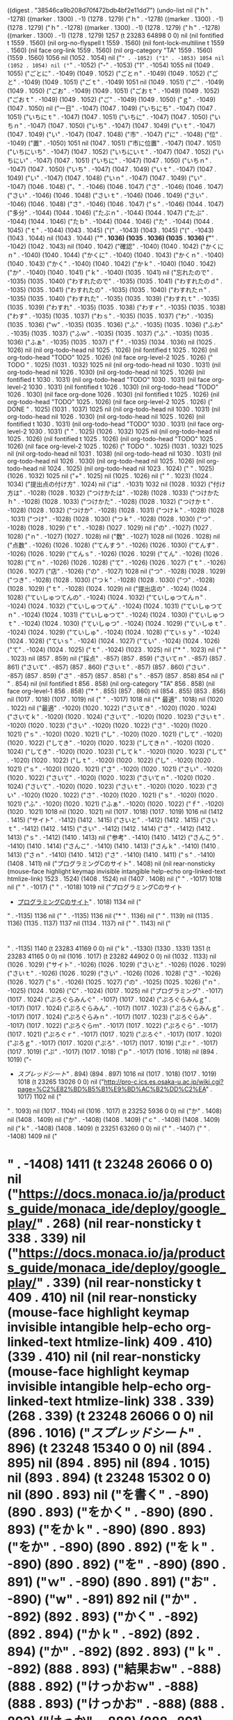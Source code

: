 
((digest . "38546ca9b208d70f472bdb4bf2e11dd7") (undo-list nil ("ｈ" . -1278) ((marker . 1300) . -1) (1278 . 1279) ("ｈ" . -1278) ((marker . 1300) . -1) (1278 . 1279) ("ｈ" . -1278) ((marker . 1300) . -1) (1278 . 1279) ("ｈ" . -1278) ((marker . 1300) . -1) (1278 . 1279) 1257 (t 23283 64898 0 0) nil (nil fontified t 1559 . 1560) (nil org-no-flyspell t 1559 . 1560) (nil font-lock-multiline t 1559 . 1560) (nil face org-link 1559 . 1560) (nil org-category "TA" 1559 . 1560) (1559 . 1560) 1056 nil (1052 . 1054) nil ("=" . -1052) ("1" . -1053) 1054 nil (1052 . 1054) nil ("=" . -1052) ("-" . -1053) ("1" . -1054) 1055 nil (1049 . 1055) ("ごとに" . -1049) (1049 . 1052) ("ごとｎ" . -1049) (1049 . 1052) ("ごと" . -1049) (1049 . 1051) ("ごｔ" . -1049) 1051 nil (1049 . 1051) ("ご" . -1049) (1049 . 1050) ("ごお" . -1049) (1049 . 1051) ("ごおｔ" . -1049) (1049 . 1052) ("ごおｔ" . -1049) (1049 . 1052) ("ご" . -1049) (1049 . 1050) ("ｇ" . -1049) (1047 . 1050) nil ("一日" . -1047) (1047 . 1049) ("いちにち" . -1047) (1047 . 1051) ("いちにｔ" . -1047) (1047 . 1051) ("いちに" . -1047) (1047 . 1050) ("いちｎ" . -1047) (1047 . 1050) ("いち" . -1047) (1047 . 1049) ("いｔ" . -1047) (1047 . 1049) ("い" . -1047) (1047 . 1048) ("市" . -1047) ("に" . -1048) ("位" . -1049) ("置" . -1050) 1051 nil (1047 . 1051) ("市に位置" . -1047) (1047 . 1051) ("いちにいち" . -1047) (1047 . 1052) ("いちにいｔ" . -1047) (1047 . 1052) ("いちにい" . -1047) (1047 . 1051) ("いちに" . -1047) (1047 . 1050) ("いちｎ" . -1047) (1047 . 1050) ("いち" . -1047) (1047 . 1049) ("いｔ" . -1047) (1047 . 1049) ("い" . -1047) (1047 . 1048) ("いｎ" . -1047) (1047 . 1049) ("い" . -1047) (1046 . 1048) ("、" . -1046) (1046 . 1047) ("さ" . -1046) (1046 . 1047) ("さい" . -1046) (1046 . 1048) ("さいｔ" . -1046) (1046 . 1049) ("さい" . -1046) (1046 . 1048) ("さ" . -1046) (1046 . 1047) ("ｓ" . -1046) (1044 . 1047) ("多分" . -1044) (1044 . 1046) ("たぶｎ" . -1044) (1044 . 1047) ("たぶ" . -1044) (1044 . 1046) ("たｂ" . -1044) (1044 . 1046) ("た" . -1044) (1044 . 1045) ("ｔ" . -1044) (1043 . 1045) ("(" . -1043) (1043 . 1045) ("(" . -1043) (1043 . 1044) nil (1043 . 1044) ("*" . 1036) (1035 . 1036) (1035 . 1036) ("*" . -1042) (1042 . 1043) nil (1040 . 1042) ("確認" . -1040) (1040 . 1042) ("かくにｎ" . -1040) (1040 . 1044) ("かくに" . -1040) (1040 . 1043) ("かくｎ" . -1040) (1040 . 1043) ("かく" . -1040) (1040 . 1042) ("かｋ" . -1040) (1040 . 1042) ("か" . -1040) (1040 . 1041) ("ｋ" . -1040) (1035 . 1041) nil ("忘れたので" . -1035) (1035 . 1040) ("わすれたので" . -1035) (1035 . 1041) ("わすれたのｄ" . -1035) (1035 . 1041) ("わすれたの" . -1035) (1035 . 1040) ("わすれたｎ" . -1035) (1035 . 1040) ("わすれた" . -1035) (1035 . 1039) ("わすれｔ" . -1035) (1035 . 1039) ("わすれ" . -1035) (1035 . 1038) ("わすｒ" . -1035) (1035 . 1038) ("わす" . -1035) (1035 . 1037) ("わｓ" . -1035) (1035 . 1037) ("わ" . -1035) (1035 . 1036) ("ｗ" . -1035) (1035 . 1036) ("ふ" . -1035) (1035 . 1036) ("ふわ" . -1035) (1035 . 1037) ("ふｗ" . -1035) (1035 . 1037) ("ふ" . -1035) (1035 . 1036) ("ふぁ" . -1035) (1035 . 1037) ("ｆ" . -1035) (1034 . 1036) nil (1025 . 1026) nil (nil org-todo-head nil 1025 . 1026) (nil fontified t 1025 . 1026) (nil org-todo-head "TODO" 1025 . 1026) (nil face org-level-2 1025 . 1026) (" TODO " . 1025) (1031 . 1032) 1025 nil (nil org-todo-head nil 1030 . 1031) (nil org-todo-head nil 1026 . 1030) (nil org-todo-head nil 1025 . 1026) (nil fontified t 1030 . 1031) (nil org-todo-head "TODO" 1030 . 1031) (nil face org-level-2 1030 . 1031) (nil fontified t 1026 . 1030) (nil org-todo-head "TODO" 1026 . 1030) (nil face org-done 1026 . 1030) (nil fontified t 1025 . 1026) (nil org-todo-head "TODO" 1025 . 1026) (nil face org-level-2 1025 . 1026) (" DONE " . 1025) (1031 . 1037) 1025 nil (nil org-todo-head nil 1030 . 1031) (nil org-todo-head nil 1026 . 1030) (nil org-todo-head nil 1025 . 1026) (nil fontified t 1030 . 1031) (nil org-todo-head "TODO" 1030 . 1031) (nil face org-level-2 1030 . 1031) (" " . 1025) (1026 . 1032) 1025 nil (nil org-todo-head nil 1025 . 1026) (nil fontified t 1025 . 1026) (nil org-todo-head "TODO" 1025 . 1026) (nil face org-level-2 1025 . 1026) (" TODO " . 1025) (1031 . 1032) 1025 nil (nil org-todo-head nil 1031 . 1038) (nil org-todo-head nil 1030 . 1031) (nil org-todo-head nil 1026 . 1030) (nil org-todo-head nil 1025 . 1026) (nil org-todo-head nil 1024 . 1025) (nil org-todo-head nil 1023 . 1024) (" " . 1025) (1026 . 1032) 1025 nil ("+" . 1025) nil (1025 . 1026) nil ("
" . 1023) (1024 . 1034) ("提出点の付け方" . 1024) nil ("は" . -1031) 1032 nil (1028 . 1032) ("付け方は" . -1028) (1028 . 1032) ("つけかたは" . -1028) (1028 . 1033) ("つけかたｈ" . -1028) (1028 . 1033) ("つけかた" . -1028) (1028 . 1032) ("つけかｔ" . -1028) (1028 . 1032) ("つけか" . -1028) (1028 . 1031) ("つけｋ" . -1028) (1028 . 1031) ("つけ" . -1028) (1028 . 1030) ("つｋ" . -1028) (1028 . 1030) ("つ" . -1028) (1028 . 1029) ("ｔ" . -1028) (1027 . 1029) nil ("の" . -1027) (1027 . 1028) ("ｎ" . -1027) (1027 . 1028) nil ("数" . -1027) 1028 nil (1026 . 1028) nil ("点数" . -1026) (1026 . 1028) ("てんすう" . -1026) (1026 . 1030) ("てんす" . -1026) (1026 . 1029) ("てんｓ" . -1026) (1026 . 1029) ("てん" . -1026) (1026 . 1028) ("てｎ" . -1026) (1026 . 1028) ("て" . -1026) (1026 . 1027) ("ｔ" . -1026) (1026 . 1027) ("店" . -1026) ("の" . -1027) 1028 nil ("つ" . -1028) (1028 . 1029) ("つき" . -1028) (1028 . 1030) ("つｋ" . -1028) (1028 . 1030) ("つ" . -1028) (1028 . 1029) ("ｔ" . -1028) (1024 . 1029) nil ("提出店の" . -1024) (1024 . 1028) ("ていしゅつてんの" . -1024) (1024 . 1032) ("ていしゅつてんｎ" . -1024) (1024 . 1032) ("ていしゅつてん" . -1024) (1024 . 1031) ("ていしゅつてｎ" . -1024) (1024 . 1031) ("ていしゅつて" . -1024) (1024 . 1030) ("ていしゅつｔ" . -1024) (1024 . 1030) ("ていしゅつ" . -1024) (1024 . 1029) ("ていしゅｔ" . -1024) (1024 . 1029) ("ていしゅ" . -1024) (1024 . 1028) ("ていｓｙ" . -1024) (1024 . 1028) ("ていｓ" . -1024) (1024 . 1027) ("てい" . -1024) (1024 . 1026) ("て" . -1024) (1024 . 1025) ("ｔ" . -1024) (1023 . 1025) nil ("* " . 1023) nil ("
" . 1023) nil (857 . 859) nil ("採点" . -857) (857 . 859) ("さいてｎ" . -857) (857 . 861) ("さいて" . -857) (857 . 860) ("さいｔ" . -857) (857 . 860) ("さい" . -857) (857 . 859) ("さ" . -857) (857 . 858) ("ｓ" . -857) (857 . 858) 854 nil ("
" . 854) nil (nil fontified t 856 . 858) (nil org-category "TA" 856 . 858) (nil face org-level-1 856 . 858) ("* " . 855) (857 . 860) nil (854 . 855) (853 . 856) nil (1017 . 1018) (1017 . 1019) nil ("
" . -1017) 1018 nil ("* 最適" . 1018) nil (1020 . 1022) nil ("最適" . -1020) (1020 . 1022) ("さいてき" . -1020) (1020 . 1024) ("さいてｋ" . -1020) (1020 . 1024) ("さいて" . -1020) (1020 . 1023) ("さいｔ" . -1020) (1020 . 1023) ("さい" . -1020) (1020 . 1022) ("さ" . -1020) (1020 . 1021) ("ｓ" . -1020) (1020 . 1021) ("し" . -1020) (1020 . 1021) ("して" . -1020) (1020 . 1022) ("してき" . -1020) (1020 . 1023) ("してきｎ" . -1020) (1020 . 1024) ("してき" . -1020) (1020 . 1023) ("してｋ" . -1020) (1020 . 1023) ("して" . -1020) (1020 . 1022) ("しｔ" . -1020) (1020 . 1022) ("し" . -1020) (1020 . 1021) ("ｓ" . -1020) (1020 . 1021) ("さ" . -1020) (1020 . 1021) ("さい" . -1020) (1020 . 1022) ("さいて" . -1020) (1020 . 1023) ("さいてｎ" . -1020) (1020 . 1024) ("さいて" . -1020) (1020 . 1023) ("さいｔ" . -1020) (1020 . 1023) ("さい" . -1020) (1020 . 1022) ("さ" . -1020) (1020 . 1021) ("ｓ" . -1020) (1020 . 1021) ("ふ" . -1020) (1020 . 1021) ("ふぁ" . -1020) (1020 . 1022) ("ｆ" . -1020) (1020 . 1021) 1018 nil (1020 . 1021) nil (1017 . 1018) (1017 . 1019) 1016 nil (1412 . 1415) ("サイト" . -1412) (1412 . 1415) ("さいと" . -1412) (1412 . 1415) ("さいｔ" . -1412) (1412 . 1415) ("さい" . -1412) (1412 . 1414) ("さ" . -1412) (1412 . 1413) ("ｓ" . -1412) (1410 . 1413) nil ("参考" . -1410) (1410 . 1412) ("さんこう" . -1410) (1410 . 1414) ("さんこ" . -1410) (1410 . 1413) ("さんｋ" . -1410) (1410 . 1413) ("さｎ" . -1410) (1410 . 1412) ("さ" . -1410) (1410 . 1411) ("ｓ" . -1410) (1408 . 1411) nil ("プログラミングCのサイト" . 1408) nil (nil rear-nonsticky (mouse-face highlight keymap invisible intangible help-echo org-linked-text htmlize-link) 1523 . 1524) (1408 . 1524) nil (1407 . 1408) nil ("
" . -1017) 1018 nil ("
" . -1017) ("
" . -1018) 1019 nil ("プログラミングCのサイト
- [[https://pro-c.ics.es.osaka-u.ac.jp/wiki.cgi?page%3DTA%25C3%25B4%25C5%25F6%25C9%25BD][プログラミングCのサイト]]" . 1018) 1134 nil ("
" . -1135) 1136 nil ("
" . -1135) 1136 nil ("* " . 1136) nil ("
" . 1139) nil (1135 . 1136) (1135 . 1137) 1137 nil (1134 . 1137) nil ("
" . 1143) nil ("
* 

" . -1135) 1140 (t 23283 41169 0 0) nil ("ｋ" . -1330) (1330 . 1331) 1351 (t 23283 41165 0 0) nil (1016 . 1017) (t 23282 44902 0 0) nil (1032 . 1133) nil (1026 . 1029) ("サイト" . -1026) (1026 . 1029) ("さいと" . -1026) (1026 . 1029) ("さいｔ" . -1026) (1026 . 1029) ("さい" . -1026) (1026 . 1028) ("さ" . -1026) (1026 . 1027) ("ｓ" . -1026) (1025 . 1027) ("の" . -1025) (1025 . 1026) ("ｎ" . -1025) (1024 . 1026) ("C" . -1024) (1017 . 1025) nil ("プログラミング" . -1017) (1017 . 1024) ("ぷろぐらみんぐ" . -1017) (1017 . 1024) ("ぷろぐらみんｇ" . -1017) (1017 . 1024) ("ぷろぐらみん" . -1017) (1017 . 1023) ("ぷろぐらみんｇ" . -1017) (1017 . 1024) ("ぷろぐらみｎ" . -1017) (1017 . 1023) ("ぷろぐらみ" . -1017) (1017 . 1022) ("ぷろぐらｍ" . -1017) (1017 . 1022) ("ぷろぐら" . -1017) (1017 . 1021) ("ぷろぐｒ" . -1017) (1017 . 1021) ("ぷろぐ" . -1017) (1017 . 1020) ("ぷろｇ" . -1017) (1017 . 1020) ("ぷろ" . -1017) (1017 . 1019) ("ぷｒ" . -1017) (1017 . 1019) ("ぷ" . -1017) (1017 . 1018) ("ｐ" . -1017) (1016 . 1018) nil (894 . 1019) ("- 
- [[%20https://docs.google.com/spreadsheets/d/1f3L5tyoGDZGQpORf5KWafBSywNBLtZyPCL9JkFN73jc/edit#gid%3D33216963][スプレッドシート]]" . 894) (894 . 897) 1016 nil (1017 . 1018) (1017 . 1019) 1018 (t 23265 13026 0 0) nil ("http://pro-c.ics.es.osaka-u.ac.jp/wiki.cgi?page=%C2%E82%BD%B5%B1%E9%BD%AC%B2%DD%C2%EA" . 1017) 1102 nil ("
" . 1093) nil (1017 . 1104) nil (1016 . 1017) (t 23252 5936 0 0) nil ("か" . 1408) nil (1408 . 1409) nil ("か" . -1408) (1408 . 1409) ("ｃ" . -1408) (1408 . 1409) nil ("ｋ" . -1408) (1408 . 1409) (t 23251 63260 0 0) nil ("
" . -1407) ("
" . -1408) 1409 nil ("
* " . -1408) 1411 (t 23248 26066 0 0) nil ("https://docs.monaca.io/ja/products_guide/monaca_ide/deploy/google_play/" . 268) (nil rear-nonsticky t 338 . 339) nil ("https://docs.monaca.io/ja/products_guide/monaca_ide/deploy/google_play/" . 339) (nil rear-nonsticky t 409 . 410) nil (nil rear-nonsticky (mouse-face highlight keymap invisible intangible help-echo org-linked-text htmlize-link) 409 . 410) (339 . 410) nil (nil rear-nonsticky (mouse-face highlight keymap invisible intangible help-echo org-linked-text htmlize-link) 338 . 339) (268 . 339) (t 23248 26066 0 0) nil (896 . 1016) ("[[%20https://docs.google.com/spreadsheets/d/1f3L5tyoGDZGQpORf5KWafBSywNBLtZyPCL9JkFN73jc/edit#gid%3D332169639][スプレッドシート]]" . 896) (t 23248 15340 0 0) nil (894 . 895) nil (894 . 895) nil (894 . 1015) nil (893 . 894) (t 23248 15302 0 0) nil (890 . 893) nil ("を書く" . -890) (890 . 893) ("をかく" . -890) (890 . 893) ("をかｋ" . -890) (890 . 893) ("をか" . -890) (890 . 892) ("をｋ" . -890) (890 . 892) ("を" . -890) (890 . 891) ("ｗ" . -890) (890 . 891) ("お" . -890) ("w" . -891) 892 nil ("か" . -892) (892 . 893) ("かく" . -892) (892 . 894) ("かｋ" . -892) (892 . 894) ("か" . -892) (892 . 893) ("ｋ" . -892) (888 . 893) ("結果おw" . -888) (888 . 892) ("けっかおｗ" . -888) (888 . 893) ("けっかお" . -888) (888 . 892) ("けっか" . -888) (888 . 891) ("けっｋ" . -888) (888 . 891) ("けｋ" . -888) (888 . 890) ("け" . -888) (888 . 889) ("ｋ" . -888) (886 . 889) ("採点" . -886) (886 . 888) ("さいてｎ" . -886) (886 . 890) ("さいて" . -886) (886 . 889) ("さいｔ" . -886) (886 . 889) ("さい" . -886) (886 . 888) ("さ" . -886) (886 . 887) ("ｓ" . -886) (877 . 887) ("スプレッドシートに" . -877) (877 . 886) ("すぷれっどしーとに" . -877) (877 . 886) ("すぷれっどしーとｎ" . -877) (877 . 886) ("すぷれっどしーと" . -877) (877 . 885) ("すぷれっどしーｔ" . -877) (877 . 885) ("すぷれっどしー" . -877) (877 . 884) ("すぷれっどし" . -877) (877 . 883) ("すぷれっどｓ" . -877) (877 . 883) ("すぷれっど" . -877) (877 . 882) ("すぷれっｄ" . -877) (877 . 882) ("すぷれｄ" . -877) 881 nil (877 . 881) ("すぷれ" . -877) (877 . 880) ("すぷｒ" . -877) (877 . 880) ("すぷ" . -877) (877 . 879) ("すｐ" . -877) (877 . 879) ("す" . -877) (877 . 878) ("ｓ" . -877) (876 . 878) ("の" . -876) (876 . 877) ("ｎ" . -876) (876 . 877) ("お" . -876) (873 . 877) ("URL" . -873) (873 . 876) ("UR" . -873) (873 . 875) ("U" . -873) (870 . 874) ("以下の" . -870) (870 . 873) ("いかの" . -870) (870 . 873) ("いかｎ" . -870) (870 . 873) ("いか" . -870) (870 . 872) ("いｋ" . -870) (870 . 872) ("い" . -870) (869 . 871) nil ("し" . -869) (869 . 870) ("ｓ" . -869) (869 . 870) ("そ" . -869) (869 . 870) ("ｓ" . -869) (869 . 870) ("す" . -869) ("る" . -870) 871 nil (875 . 879) nil ("担当生徒" . -875) (875 . 879) ("たんとうせいと" . -875) (875 . 882) ("たんとうせいｔ" . -875) (875 . 882) ("たんとうせい" . -875) (875 . 881) ("たんとうせ" . -875) 880 nil (875 . 880) ("たんとうｓ" . -875) (875 . 880) ("たんとう" . -875) (875 . 879) ("たんと" . -875) (875 . 878) ("たんｔ" . -875) (875 . 878) ("たｎ" . -875) (875 . 877) ("た" . -875) (875 . 876) ("ｔ" . -875) (875 . 876) (872 . 873) (872 . 874) nil (871 . 872) (t 23248 12896 0 0) nil ("|09B17010|  市川　達大| 
|09B17025|  小池　耀  | 
|09B17042|  辰巳　将崇| 
|09B17057|  濱中　圭吾| 
|09B17070|  水止　萌奈| 
|09B17081|  吉冨　孝亮| 
|09B16025|  金　康太  | 
|09B16072|  松田　直之| 
|09B13028|  草地　翔斗| 
|09B17002|  新井　美音| 
|09B17020|  河越　淳  | 
|09B17036|  杉森　遼  | 
|09B17051|  中川　慶彦| 
|09B17060|  肥田　京三| 
|09B17080|  吉田　征樹| 
|09B16054|  中島　慎治| 
|09B17018|  奥出　陽太| 
|09B17030|  佐藤　心平|
" . 1255) (873 . 1255) (1227 . 1229) ("	" . -1227) (1215 . 1216) ("	" . -1215) (1207 . 1209) ("	" . -1207) (1195 . 1196) ("	" . -1195) (1187 . 1189) ("	" . -1187) (1175 . 1176) ("	" . -1175) (1167 . 1169) ("	" . -1167) (1155 . 1156) ("	" . -1155) (1147 . 1149) ("	" . -1147) (1135 . 1136) ("	" . -1135) (1127 . 1129) ("	" . -1127) (1115 . 1116) ("	" . -1115) (1106 . 1108) ("	" . -1106) (1094 . 1095) ("	" . -1094) (1085 . 1087) ("	" . -1085) (1073 . 1074) ("	" . -1073) (1065 . 1067) ("	" . -1065) (1053 . 1054) ("	" . -1053) (1045 . 1047) ("	" . -1045) (1033 . 1034) ("	" . -1033) (1025 . 1027) ("	" . -1025) (1013 . 1014) ("	" . -1013) (1004 . 1006) ("	" . -1004) (992 . 993) ("	" . -992) (984 . 986) ("	" . -984) (972 . 973) ("	" . -972) (964 . 966) ("	" . -964) (952 . 953) ("	" . -952) (944 . 946) ("	" . -944) (932 . 933) ("	" . -932) (924 . 926) ("	" . -924) (912 . 913) ("	" . -912) (903 . 905) ("	" . -903) (891 . 892) ("	" . -891) (883 . 885) ("	" . -883) 874 nil (1216 . 1217) (1197 . 1198) (1178 . 1179) (1159 . 1160) (1140 . 1141) (1121 . 1122) (1102 . 1103) (1102 . 1103) ("	" . 1102) (1100 . 1102) (1082 . 1083) (1082 . 1083) ("	" . 1082) (1080 . 1082) (1062 . 1063) (1043 . 1044) (1024 . 1025) (1005 . 1006) (1005 . 1006) ("	" . 1005) (1003 . 1005) (985 . 986) (966 . 967) (947 . 948) (928 . 929) (909 . 910) (909 . 910) ("	" . 909) (907 . 909) (889 . 890) nil ("	" . -1191) 1192 nil (1175 . 1176) (1157 . 1158) (1139 . 1140) (1121 . 1122) (1103 . 1104) (1085 . 1086) (1068 . 1069) (1051 . 1052) (1033 . 1034) (1015 . 1016) (997 . 998) (980 . 981) (962 . 963) (944 . 945) (926 . 927) (908 . 909) (891 . 892) (873 . 874) nil (1166 . 1167) (1149 . 1150) (1132 . 1133) (1115 . 1116) (1098 . 1099) (1081 . 1082) (1065 . 1066) (1049 . 1050) (1032 . 1033) (1015 . 1016) (998 . 999) (982 . 983) (965 . 966) (948 . 949) (931 . 932) (914 . 915) (898 . 899) (881 . 882) nil ("
" . 873) nil ("
" . 873) nil ("||" . 873) nil (877 . 1160) nil (875 . 877) nil ("09B17010	市川　達大	
09B17025	小池　耀	
09B17042	辰巳　将崇	
09B17057	濱中　圭吾	
09B17070	水止　萌奈	
09B17081	吉冨　孝亮	
09B16025	金　康太	
09B16072	松田　直之	
09B13028	草地　翔斗	
09B17002	新井　美音	
09B17020	河越　淳	
09B17036	杉森　遼	
09B17051	中川　慶彦	
09B17060	肥田　京三	
09B17080	吉田　征樹	
09B16054	中島　慎治	
09B17018	奥出　陽太	
09B17030	佐藤　心平	" . 874) nil (874 . 1157) nil ("+" . -875) 876 nil (875 . 876) nil ("+" . -875) 876 nil (875 . 876) nil ("\\" . -875) 876 nil (875 . 876) nil (873 . 875) nil (871 . 873) nil (867 . 871) ("採点する" . -867) (867 . 871) ("さいてんする" . -867) (867 . 873) ("さいてんすｒ" . -867) (867 . 873) ("さいてんす" . -867) (867 . 872) ("さいてんｓ" . -867) (867 . 872) ("さいてｎ" . -867) (867 . 871) ("さいて" . -867) (867 . 870) ("さいｔ" . -867) (867 . 870) ("さい" . -867) (867 . 869) ("さ" . -867) (867 . 868) ("ｓ" . -867) (864 . 868) ("課題を" . -864) (864 . 867) ("かだいを" . -864) (864 . 868) ("かだいｗ" . -864) (864 . 868) ("かだい" . -864) (864 . 867) ("かだ" . -864) (864 . 866) ("かｄ" . -864) (864 . 866) ("か" . -864) (864 . 865) ("ｋ" . -864) (862 . 865) ("提出" . -862) (862 . 864) ("ていしゅつ" . -862) (862 . 867) ("ていしゅｔ" . -862) (862 . 867) ("ていしゅ" . -862) (862 . 866) ("ていｓｙ" . -862) (862 . 866) ("ていｓ" . -862) (862 . 865) ("てい" . -862) (862 . 864) ("て" . -862) (862 . 863) ("ｔ" . -862) (862 . 863) nil (857 . 862) ("担当生徒の" . -857) (857 . 862) ("たんとうせいとの" . -857) (857 . 865) ("たんとうせいとｎ" . -857) (857 . 865) ("たんとうせいと" . -857) (857 . 864) ("たんとうせいｔ" . -857) (857 . 864) ("たんとうせい" . -857) (857 . 863) ("たんとうせ" . -857) (857 . 862) ("たんとうｓ" . -857) (857 . 862) ("たんとう" . -857) (857 . 861) ("たんと" . -857) (857 . 860) ("たんｔ" . -857) (857 . 860) ("たん" . -857) (857 . 859) ("たｎ" . -857) (857 . 859) ("た" . -857) (857 . 858) ("ｔ" . -857) (854 . 858) nil ("自分の" . -854) (854 . 857) ("じぶんお" . -854) (854 . 858) ("じぶん" . -854) (854 . 857) ("じぶｎ" . -854) (854 . 857) ("じぶ" . -854) (854 . 856) ("じｂ" . -854) (854 . 856) ("じ" . -854) (854 . 855) ("ｚ" . -854) (854 . 855) 855 nil (854 . 855) nil (854 . 855) (853 . 856) nil (849 . 853) nil ("やること" . -849) (849 . 853) ("やるこｔ" . -849) (849 . 853) ("やるこ" . -849) 852 nil (849 . 852) ("やるｋ" . -849) (849 . 852) ("やる" . -849) (849 . 851) ("やｒ" . -849) (849 . 851) ("や" . -849) (849 . 850) ("ｙ" . -849) (849 . 850) ("Section" . 849) nil ("の" . -14) ("諸" . -15) ("類" . -16) 17 nil (15 . 17) ("諸類" . -15) (15 . 17) ("書類" . -15) (15 . 17) ("しょるい" . -15) (15 . 19) ("しょる" . -15) (15 . 18) ("しょｒ" . -15) (15 . 18) ("しょ" . -15) (15 . 17) ("ｓｙ" . -15) (15 . 17) ("ｓ" . -15) (12 . 16) ("関連の" . -12) (12 . 15) ("かんれんの" . -12) (12 . 17) ("かんれんｎ" . -12) (12 . 17) ("かんれん" . -12) (12 . 16) ("かんれｎ" . -12) (12 . 16) ("かんれ" . -12) (12 . 15) ("かんｒ" . -12) (12 . 15) ("かｎ" . -12) (12 . 14) ("か" . -12) (12 . 13) ("ｋ" . -12) (9 . 13) nil ("T" . -9) (9 . 10) ("TA" . -9) 11 nil (9 . 11) ("T" . -9) (9 . 10) (" " . -9) 10 nil ("た" . -10) (10 . 11) ("ｔ" . -10) (10 . 11) ("TA.org" . 10) (t . -1) nil ("%time%" . -52) (58 . 68) 1 nil ("%file%" . -10) (16 . 22) 1 nil (1 . 856) (t . -1)))
